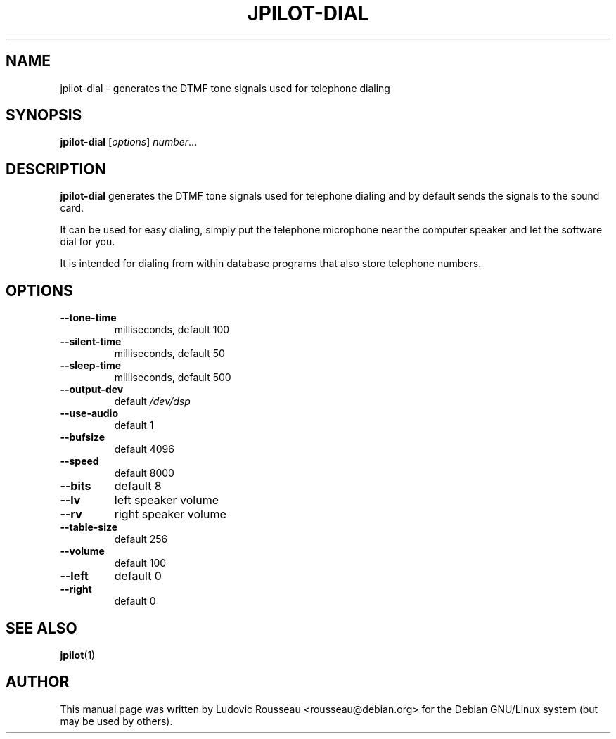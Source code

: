 .TH JPILOT-DIAL 1 "November 22, 2005"
.SH NAME
jpilot-dial \- generates the DTMF tone signals used for telephone dialing
.SH SYNOPSIS
.B jpilot-dial
.RI [ options ] " number" ...
.SH DESCRIPTION
.B jpilot-dial
generates the DTMF tone signals used for telephone
dialing and by default sends the signals to the sound card.

It can be used for easy dialing, simply put the telephone
microphone near the computer speaker and let the software
dial for you.

It is intended for dialing from within database programs that
also store telephone numbers.
.SH OPTIONS
.TP
.B \-\-tone\-time
milliseconds, default 100
.TP
.B \-\-silent\-time
milliseconds, default 50
.TP
.B \-\-sleep\-time
milliseconds, default 500
.TP
.B \-\-output\-dev
default 
.I /dev/dsp
.TP
.B \-\-use\-audio
default 1
.TP
.B \-\-bufsize
default 4096
.TP
.B \-\-speed
default 8000
.TP
.B \-\-bits
default 8
.TP
.B \-\-lv
left speaker volume
.TP
.B \-\-rv
right speaker volume
.TP
.B \-\-table\-size
default 256
.TP
.B \-\-volume
default 100
.TP
.B \-\-left
default 0
.TP
.B \-\-right
default 0
.SH SEE ALSO
.BR jpilot (1)
.br
.SH AUTHOR
This manual page was written by Ludovic Rousseau <rousseau@debian.org>
for the Debian GNU/Linux system (but may be used by others).

